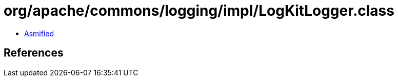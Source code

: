 = org/apache/commons/logging/impl/LogKitLogger.class

 - link:LogKitLogger-asmified.java[Asmified]

== References

